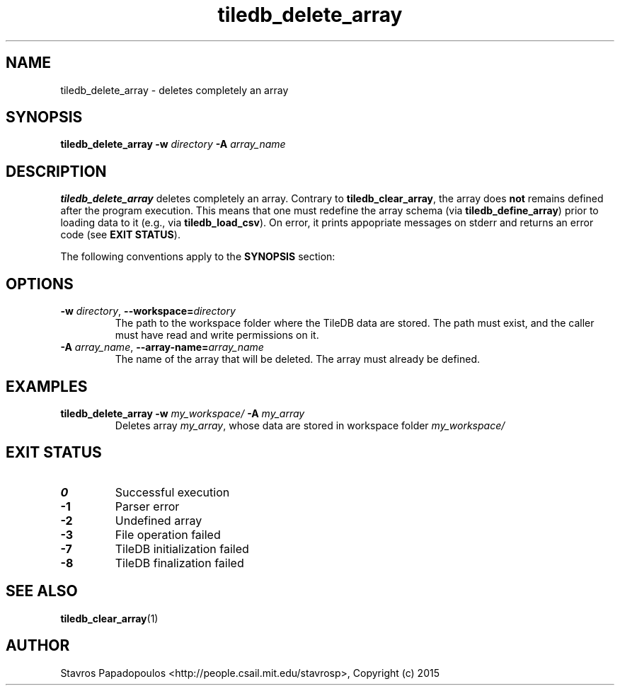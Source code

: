 .TH tiledb_delete_array 1 "29 June 2015" "Version 0.1" "TileDB programs"
 
.SH NAME
tiledb_delete_array - deletes completely an array

.SH SYNOPSIS
.B tiledb_delete_array
.BI "-w " "directory " "-A " "array_name "

.SH DESCRIPTION
.B tiledb_delete_array
deletes completely an array. Contrary to \fBtiledb_clear_array\fR, the array 
does \fBnot\fR remains defined after the program execution. This means that one
must redefine the array schema (via \fBtiledb_define_array\fR) prior to loading
data to it (e.g., via \fBtiledb_load_csv\fR). On error, it prints appopriate 
messages on stderr and returns an error code (see \fBEXIT STATUS\fR). 

The following conventions apply to the \fBSYNOPSIS\fR section:

.TS
tab (@);
c l .
\fBbold text\fR @ type exactly as shown
\fIitalic text\fR @ replace with appropriate argument
.TE
 
.SH OPTIONS
.TP
.BI "-w" " directory" "\fR, " \fB --workspace=\fIdirectory\fR  
The path to the workspace folder where the TileDB data are stored. The path
must exist, and the caller must have read and write permissions on it.
.TP
.BI "-A" " array_name" "\fR, " \fB --array-name=\fIarray_name\fR  
The name of the array that will be deleted. The array must already be 
defined.

.SH EXAMPLES
.TP
.B tiledb_delete_array -w \fImy_workspace/ \fB-A \fImy_array
Deletes array \fImy_array\fR, whose data are stored in workspace
folder \fImy_workspace/

.SH EXIT STATUS
.TP 
.B 0
Successful execution
.TP 
.B -1
Parser error
.TP 
.B -2
Undefined array
.TP 
.B -3
File operation failed
.TP 
.B -7
TileDB initialization failed
.TP 
.B -8
TileDB finalization failed

.SH SEE ALSO
.BR tiledb_clear_array (1)

.SH AUTHOR
Stavros Papadopoulos <http://people.csail.mit.edu/stavrosp>, Copyright (c) 2015
